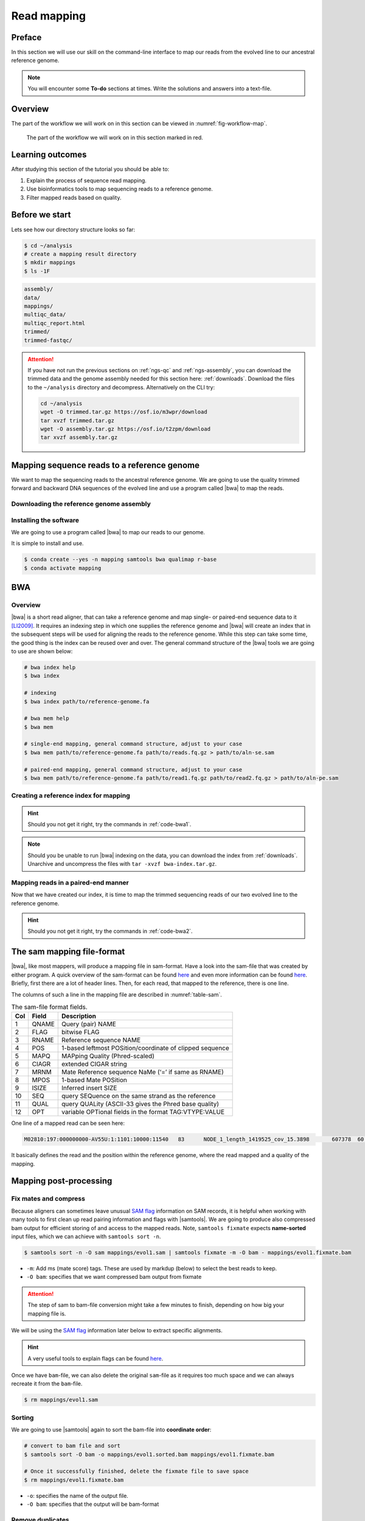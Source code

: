 .. _ngs-mapping:

Read mapping
============

Preface
-------

In this section we will use our skill on the command-line interface to map our
reads from the evolved line to our ancestral reference genome.

.. The first part of the following lecture is of importance to this tutorial (`ChIP - An Introduction <https://doi.org/10.6084/m9.figshare.1554130.v1>`__).

.. NOTE::

   You will encounter some **To-do** sections at times. Write the solutions and answers into a text-file.


Overview
--------

The part of the workflow we will work on in this section can be viewed in :numref:`fig-workflow-map`.

.. _fig-workflow-map:
.. figure:: images/workflow.png

   The part of the workflow we will work on in this section marked in red.


Learning outcomes
-----------------

After studying this section of the tutorial you should be able to:

#. Explain the process of sequence read mapping.
#. Use bioinformatics tools to map sequencing reads to a reference genome.
#. Filter mapped reads based on quality.


Before we start
---------------

Lets see how our directory structure looks so far:

.. code:: bash

          $ cd ~/analysis
          # create a mapping result directory
          $ mkdir mappings
          $ ls -1F


.. code:: bash

          assembly/
          data/
          mappings/
          multiqc_data/
          multiqc_report.html
          trimmed/
          trimmed-fastqc/


.. attention::

    If you have not run the previous sections on :ref:`ngs-qc` and :ref:`ngs-assembly`, you can download the trimmed data and the genome assembly needed for this section here: :ref:`downloads`. Download the files to the ``~/analysis`` directory and decompress. Alternatively on the CLI try: 

    .. code:: bash

         cd ~/analysis
         wget -O trimmed.tar.gz https://osf.io/m3wpr/download 
         tar xvzf trimmed.tar.gz
         wget -O assembly.tar.gz https://osf.io/t2zpm/download
         tar xvzf assembly.tar.gz


Mapping sequence reads to a reference genome
--------------------------------------------

We want to map the sequencing reads to the ancestral reference genome.
We are going to use the quality trimmed forward and backward DNA sequences of the evolved line and use a program called |bwa| to map the reads.

.. todo::

   #. Discuss briefly why we are using the ancestral genome as a reference genome as opposed to a genome for the evolved line.


Downloading the reference genome assembly
~~~~~~~~~~~~~~~~~~~~~~~~~~~~~~~~~~~~~~~~~

.. todo::

   In the assembly section at ":ref:`ngs-assembly`", we created a genome assembly. However, we actually used sub-sampled data as otherwise the assemblies would have taken a long time to finish. To continue, please download the assembly created on the complete dataset (:ref:`downloads`). Unarchive and uncompress the files with ``tar -xvzf assembly.tar.gz``.


Installing the software
~~~~~~~~~~~~~~~~~~~~~~~

We are going to use a program called |bwa| to map our reads to our genome.

It is simple to install and use.

.. code:: bash

    $ conda create --yes -n mapping samtools bwa qualimap r-base
    $ conda activate mapping


BWA
---


Overview
~~~~~~~~

|bwa| is a short read aligner, that can take a reference genome and map single- or paired-end sequence data to it [LI2009]_.
It requires an indexing step in which one supplies the reference genome and |bwa| will create an index that in the subsequent steps will be used for aligning the reads to the reference genome.
While this step can take some time, the good thing is the index can be reused over and over.
The general command structure of the |bwa| tools we are going to use are shown below:

.. code:: bash

   # bwa index help
   $ bwa index

   # indexing
   $ bwa index path/to/reference-genome.fa

   # bwa mem help
   $ bwa mem

   # single-end mapping, general command structure, adjust to your case
   $ bwa mem path/to/reference-genome.fa path/to/reads.fq.gz > path/to/aln-se.sam

   # paired-end mapping, general command structure, adjust to your case
   $ bwa mem path/to/reference-genome.fa path/to/read1.fq.gz path/to/read2.fq.gz > path/to/aln-pe.sam



Creating a reference index for mapping
~~~~~~~~~~~~~~~~~~~~~~~~~~~~~~~~~~~~~~

.. todo::

   Create an |bwa| index for our reference genome assembly. Attention! Remember which file you need to submit to |bwa|.


.. hint::

   Should you not get it right, try the commands in :ref:`code-bwa1`.


.. note::

   Should you be unable to run |bwa| indexing on the data, you can download the index from :ref:`downloads`. Unarchive and uncompress the files with ``tar -xvzf bwa-index.tar.gz``.




Mapping reads in a paired-end manner
~~~~~~~~~~~~~~~~~~~~~~~~~~~~~~~~~~~~

Now that we have created our index, it is time to map the trimmed sequencing reads of our two evolved line to the reference genome.

.. todo::

   Use the correct ``bwa mem`` command structure from above and map the reads of the two evolved line to the reference genome.


.. hint::

   Should you not get it right, try the commands in :ref:`code-bwa2`.


.. _sam-file-format:

The sam mapping file-format
---------------------------

|bwa|, like most mappers, will produce a mapping file in sam-format. Have a look into the sam-file that was created by either program.
A quick overview of the sam-format can be found `here <http://bio-bwa.sourceforge.net/bwa.shtml#4>`__ and even more information can be found `here <http://samtools.github.io/hts-specs/SAMv1.pdf>`__.
Briefly, first there are a lot of header lines. Then, for each read, that mapped to the reference, there is one line.

The columns of such a line in the mapping file are described in :numref:`table-sam`.

.. _table-sam:
.. table:: The sam-file format fields.

   +-----+---------+-----------------------------------------------------------+
   | Col |  Field  | Description                                               |
   +=====+=========+===========================================================+
   | 1   | QNAME   | Query (pair) NAME                                         |
   +-----+---------+-----------------------------------------------------------+
   | 2   | FLAG    | bitwise FLAG                                              |
   +-----+---------+-----------------------------------------------------------+
   | 3   | RNAME   | Reference sequence NAME                                   |
   +-----+---------+-----------------------------------------------------------+
   | 4   | POS     | 1-based leftmost POSition/coordinate of clipped sequence  |
   +-----+---------+-----------------------------------------------------------+
   | 5   | MAPQ    | MAPping Quality (Phred-scaled)                            |
   +-----+---------+-----------------------------------------------------------+
   | 6   | CIAGR   | extended CIGAR string                                     |
   +-----+---------+-----------------------------------------------------------+
   | 7   | MRNM    | Mate Reference sequence NaMe (‘=’ if same as RNAME)       |
   +-----+---------+-----------------------------------------------------------+
   | 8   | MPOS    | 1-based Mate POSition                                     |
   +-----+---------+-----------------------------------------------------------+
   | 9   | ISIZE   | Inferred insert SIZE                                      |
   +-----+---------+-----------------------------------------------------------+
   | 10  | SEQ     | query SEQuence on the same strand as the reference        |
   +-----+---------+-----------------------------------------------------------+
   | 11  | QUAL    | query QUALity (ASCII-33 gives the Phred base quality)     |
   +-----+---------+-----------------------------------------------------------+
   | 12  | OPT     | variable OPTional fields in the format TAG\:VTYPE\:VALUE  |
   +-----+---------+-----------------------------------------------------------+

One line of a mapped read can be seen here:

.. code:: bash

    M02810:197:000000000-AV55U:1:1101:10000:11540   83      NODE_1_length_1419525_cov_15.3898       607378  60      151M    =       607100  -429    TATGGTATCACTTATGGTATCACTTATGGCTATCACTAATGGCTATCACTTATGGTATCACTTATGACTATCAGACGTTATTACTATCAGACGATAACTATCAGACTTTATTACTATCACTTTCATATTACCCACTATCATCCCTTCTTTA FHGHHHHHGGGHHHHHHHHHHHHHHHHHHGHHHHHHHHHHHGHHHHHGHHHHHHHHGDHHHHHHHHGHHHHGHHHGHHHHHHFHHHHGHHHHIHHHHHHHHHHHHHHHHHHHGHHHHHGHGHHHHHHHHEGGGGGGGGGFBCFFFFCCCCC NM:i:0  MD:Z:151        AS:i:151        XS:i:0

It basically defines the read and the position within the reference genome, where the read mapped and a quality of the mapping.


Mapping post-processing
-----------------------

Fix mates and compress
~~~~~~~~~~~~~~~~~~~~~~

Because aligners can sometimes leave unusual `SAM flag <http://bio-bwa.sourceforge.net/bwa.shtml#4>`__ information on SAM records, it is helpful when working with many tools to first clean up read pairing information and flags with |samtools|.
We are going to produce also compressed bam output for efficient storing of and access to the mapped reads.
Note, ``samtools fixmate`` expects **name-sorted** input files, which we can achieve with ``samtools sort -n``.


.. code:: bash

    $ samtools sort -n -O sam mappings/evol1.sam | samtools fixmate -m -O bam - mappings/evol1.fixmate.bam


- ``-m``: Add ms (mate score) tags. These are used by markdup (below) to select the best reads to keep.
- ``-O bam``: specifies that we want compressed bam output from fixmate


.. attention::

   The step of sam to bam-file conversion might take a few minutes to finish, depending on how big your mapping file is.


We will be using the `SAM flag <http://bio-bwa.sourceforge.net/bwa.shtml#4>`__ information later below to extract specific alignments.

.. hint::

   A very useful tools to explain flags can be found `here <http://broadinstitute.github.io/picard/explain-flags.html>`__.


Once we have ``bam``-file, we can also delete the original ``sam``-file as it requires too much space and we can always recreate it from the ``bam``-file.


.. code:: bash

    $ rm mappings/evol1.sam


Sorting
~~~~~~~

We are going to use |samtools| again to sort the bam-file into **coordinate order**:


.. code:: bash

    # convert to bam file and sort
    $ samtools sort -O bam -o mappings/evol1.sorted.bam mappings/evol1.fixmate.bam

    # Once it successfully finished, delete the fixmate file to save space
    $ rm mappings/evol1.fixmate.bam


- ``-o``: specifies the name of the output file.
- ``-O bam``: specifies that the output will be bam-format


Remove duplicates
~~~~~~~~~~~~~~~~~

In this step we remove duplicate reads. The main purpose of removing duplicates is to mitigate the effects of PCR amplification bias introduced during library construction.
**It should be noted that this step is not always recommended.**
It depends on the research question.
In SNP calling it is a good idea to remove duplicates, as the statistics used in the tools that call SNPs sub-sequently expect this (most tools anyways).
However, for other research questions that use mapping, you might not want to remove duplicates, e.g. RNA-seq.

.. code:: bash

    $ samtools markdup -r -S mappings/evol1.sorted.bam mappings/evol1.sorted.dedup.bam
    
    # if it worked, delete the original file
    $ rm mappings/evol1.sorted.bam


.. todo::

   Figure out what "PCR amplification bias" means.


.. note::

   Should you be unable to do the post-processing steps, you can download the mapped data from :ref:`downloads`.


Mapping statistics
------------------

Stats with SAMtools
~~~~~~~~~~~~~~~~~~~

Lets get an mapping overview:


.. code:: bash

    $ samtools flagstat mappings/evol1.sorted.dedup.bam


.. todo::

   Look at the mapping statistics and understand `their meaning
   <https://www.biostars.org/p/12475/>`__. Discuss your results.
   Explain why we may find mapped reads that have their mate mapped to a different chromosome/contig?
   Can they be used for something?


For the sorted bam-file we can get read depth for at all positions of the reference genome, e.g. how many reads are overlapping the genomic position.


.. code:: bash

    $ samtools depth mappings/evol1.sorted.dedup.bam | gzip > mappings/evol1.depth.txt.gz


.. todo::

   Extract the depth values for contig 20 and load the data into R, calculate some statistics of our scaffold.


.. code:: bash

   $ zcat mappings/evol1.depth.txt.gz | egrep '^NODE_20_' | gzip >  mappings/NODE_20.depth.txt.gz


Now we quickly use some |R| to make a coverage plot for contig NODE20.
Open a |R| shell by typing ``R`` on the command-line of the shell.


.. code:: R

   x <- read.table('mappings/NODE_20.depth.txt.gz', sep='\t', header=FALSE,  strip.white=TRUE)

   # Look at the beginning of x
   head(x)

   # calculate average depth
   mean(x[,3])
   # std dev
   sqrt(var(x[,3]))

   # mark areas that have a coverage below 20 in red
   plot(x[,2], x[,3], col = ifelse(x[,3] < 20,'red','black'), pch=19, xlab='postion', ylab='coverage')

   # to save a plot
   png('mappings/covNODE20.png', width = 1200, height = 500)
   plot(x[,2], x[,3], col = ifelse(x[,3] < 20,'red','black'), pch=19, xlab='postion', ylab='coverage')
   dev.off()


The result plot will be looking similar to the one in :numref:`coverage`

.. _coverage:
.. figure:: images/covNODE20.png

   A example coverage plot for a contig with highlighted in red regions with a coverage below 20 reads.


.. todo::

   Look at the created plot. Explain why it makes sense that you find relatively bad coverage at the beginning and the end of the contig.


Stats with QualiMap
~~~~~~~~~~~~~~~~~~~

For a more in depth analysis of the mappings, one can use |qualimap| [OKO2015]_.

|qualimap| examines sequencing alignment data in SAM/BAM files according to the features of the mapped reads and provides an overall view of the data that helps to the detect biases in the sequencing and/or mapping of the data and eases decision-making for further analysis.


Run |qualimap| with:


.. code:: bash

   $ qualimap bamqc -bam mappings/evol1.sorted.dedup.bam
   # Once finsished open reult page with
   $ firefox mappings/evol1.sorted.dedup_stats/qualimapReport.html


This will create a report in the mapping folder.
See this `webpage <http://qualimap.bioinfo.cipf.es/doc_html/analysis.html#output>`__ to get help on the sections in the report.


.. todo::

   Investigate the mapping of the evolved sample. Write down your observations.



Sub-selecting reads
-------------------

It is important to remember that the mapping commands we used above, without additional parameters to sub-select specific alignments (e.g. for |bowtie| there are options like ``--no-mixed``, which suppresses unpaired alignments for paired reads or ``--no-discordant``, which suppresses discordant alignments for paired reads, etc.), are going to output all reads, including unmapped reads, multi-mapping reads, unpaired reads, discordant read pairs, etc. in one file.
We can sub-select from the output reads we want to analyse further using |samtools|.

.. todo::

   Explain what concordant and discordant read pairs are? Look at the |bowtie| manual.


Concordant reads
~~~~~~~~~~~~~~~~

We can select read-pair that have been mapped in a correct manner (same chromosome/contig, correct orientation to each other, distance between reads is not stupid). 


.. attention::

    We show the command here, but we are not going to use it.


.. code:: bash

   $ samtools view -h -b -f 3 mappings/evol1.sorted.dedup.bam > mappings/evol1.sorted.dedup.concordant.bam


- ``-b``: Output will be bam-format
- ``-f 3``: Only extract correctly paired reads. ``-f`` extracts alignments with the specified `SAM flag <http://bio-bwa.sourceforge.net/bwa.shtml#4>`__ set.


.. todo::

   Our final aim is to identify variants. For a particular class of variants, it is not the best idea to only focus on concordant reads. Why is that?


Quality-based sub-selection
~~~~~~~~~~~~~~~~~~~~~~~~~~~

In this section we want to sub-select reads based on the quality of the mapping.
It seems a reasonable idea to only keep good mapping reads.
As the SAM-format contains at column 5 the :math:`MAPQ` value, which we established earlier is the "MAPping Quality" in Phred-scaled, this seems easily achieved.
The formula to calculate the :math:`MAPQ` value is: :math:`MAPQ=-10*log10(p)`, where :math:`p` is the probability that the read is mapped wrongly.
However, there is a problem!
**While the MAPQ information would be very helpful indeed, the way that various tools implement this value differs.**
A good overview can be found `here <https://sequencing.qcfail.com/articles/mapq-values-are-really-useful-but-their-implementation-is-a-mess/>`__.
Bottom-line is that we need to be aware that different tools use this value in different ways and the it is good to know the information that is encoded in the value.
Once you dig deeper into the mechanics of the :math:`MAPQ` implementation it becomes clear that this is not an easy topic.
If you want to know more about the :math:`MAPQ` topic, please follow the link above.

For the sake of going forward, we will sub-select reads with at least medium quality as defined by |bowtie|:

.. code:: bash

    $ samtools view -h -b -q 20 mappings/evol1.sorted.dedup.bam > mappings/evol1.sorted.dedup.q20.bam


- ``-h``: Include the sam header
- ``-q 20``: Only extract reads with mapping quality >= 20


.. hint::

   I will repeat here a recommendation given at the source `link <https://sequencing.qcfail.com/articles/mapq-values-are-really-useful-but-their-implementation-is-a-mess/>`__ above, as it is a good one: If you unsure what :math:`MAPQ` scoring scheme is being used in your own data then you can plot out the :math:`MAPQ` distribution in a BAM file using programs like the mentioned |qualimap| or similar programs.
   This will at least show you the range and frequency with which different :math:`MAPQ` values appear and may help identify a suitable threshold you may want to use.


.. todo::

    Please repeat the whole process for the second evolved strain => mapping and post-processing.


.. note::

    Should you be unable to process the second evolved strain look at the coding solutions here: :ref:`code-map`

Unmapped reads
~~~~~~~~~~~~~~

We could decide to use |kraken| like in section :ref:`taxonomic-investigation` to classify all unmapped sequence reads and identify the species they are coming from and test for contamination.

Lets see how we can get the unmapped portion of the reads from the bam-file:


.. code:: bash

    $ samtools view -b -f 4 mappings/evol1.sorted.dedup.bam > mappings/evol1.sorted.unmapped.bam
    # we are deleting the original to save space, 
    # however, in reality you might want to save it to investigate later
    $ rm mappings/evol1.sorted.dedup.bam

    # count the unmapped reads
    $ samtools view -c mappings/evol1.sorted.unmapped.bam


- ``-b``: indicates that the output is BAM.
- ``-f INT``: only include reads with this `SAM flag <http://bio-bwa.sourceforge.net/bwa.shtml#4>`__ set. You can also use the command ``samtools flags`` to get an overview of the flags.
- ``-c``: count the reads


Lets extract the fastq sequence of the unmapped reads for read1 and read2.


.. code:: bash

    $ samtools fastq -1 mappings/evol1.sorted.unmapped.R1.fastq.gz -2 mappings/evol1.sorted.unmapped.R2.fastq.gz mappings/evol1.sorted.unmapped.bam
    # delete not needed files
    $ rm mappings/evol1.sorted.unmapped.bam


.. only:: html

   .. rubric:: References


.. [LI2009] Li H, Durbin R. (2009). Fast and accurate short read alignment with Burrows-Wheeler transform. `Bioinformatics. 25 (14): 1754–1760. <https://doi.org/10.1093%2Fbioinformatics%2Fbtp324>`__

.. [OKO2015] Okonechnikov K, Conesa A, García-Alcalde F.  Qualimap 2: advanced multi-sample quality control for high-throughput sequencing data. `Bioinformatics (2015), 32, 2:292–294. <https://doi.org/10.1093/bioinformatics/btv566>`__
